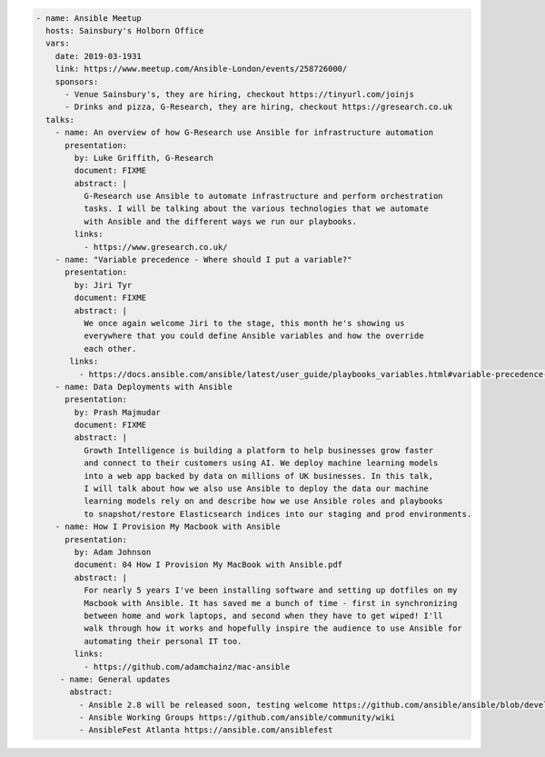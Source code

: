 .. code-block:: yaml

    - name: Ansible Meetup
      hosts: Sainsbury's Holborn Office
      vars:
        date: 2019-03-1931
        link: https://www.meetup.com/Ansible-London/events/258726000/
        sponsors:
          - Venue Sainsbury's, they are hiring, checkout https://tinyurl.com/joinjs
          - Drinks and pizza, G-Research, they are hiring, checkout https://gresearch.co.uk
      talks:
        - name: An overview of how G-Research use Ansible for infrastructure automation
          presentation:
            by: Luke Griffith, G-Research
            document: FIXME
            abstract: |
              G-Research use Ansible to automate infrastructure and perform orchestration
              tasks. I will be talking about the various technologies that we automate
              with Ansible and the different ways we run our playbooks.
            links:
              - https://www.gresearch.co.uk/
        - name: "Variable precedence - Where should I put a variable?"
          presentation:
            by: Jiri Tyr
            document: FIXME
            abstract: |
              We once again welcome Jiri to the stage, this month he's showing us
              everywhere that you could define Ansible variables and how the override
              each other.
           links:
             - https://docs.ansible.com/ansible/latest/user_guide/playbooks_variables.html#variable-precedence-where-should-i-put-a-variable
        - name: Data Deployments with Ansible
          presentation:
            by: Prash Majmudar
            document: FIXME
            abstract: |
              Growth Intelligence is building a platform to help businesses grow faster
              and connect to their customers using AI. We deploy machine learning models
              into a web app backed by data on millions of UK businesses. In this talk,
              I will talk about how we also use Ansible to deploy the data our machine
              learning models rely on and describe how we use Ansible roles and playbooks
              to snapshot/restore Elasticsearch indices into our staging and prod environments.
        - name: How I Provision My Macbook with Ansible
          presentation:
            by: Adam Johnson
            document: 04 How I Provision My MacBook with Ansible.pdf
            abstract: |
              For nearly 5 years I've been installing software and setting up dotfiles on my
              Macbook with Ansible. It has saved me a bunch of time - first in synchronizing
              between home and work laptops, and second when they have to get wiped! I'll
              walk through how it works and hopefully inspire the audience to use Ansible for
              automating their personal IT too.
            links:
              - https://github.com/adamchainz/mac-ansible
         - name: General updates
           abstract:
             - Ansible 2.8 will be released soon, testing welcome https://github.com/ansible/ansible/blob/devel/docs/docsite/rst/roadmap/ROADMAP_2_8.rst
             - Ansible Working Groups https://github.com/ansible/community/wiki
             - AnsibleFest Atlanta https://ansible.com/ansiblefest

